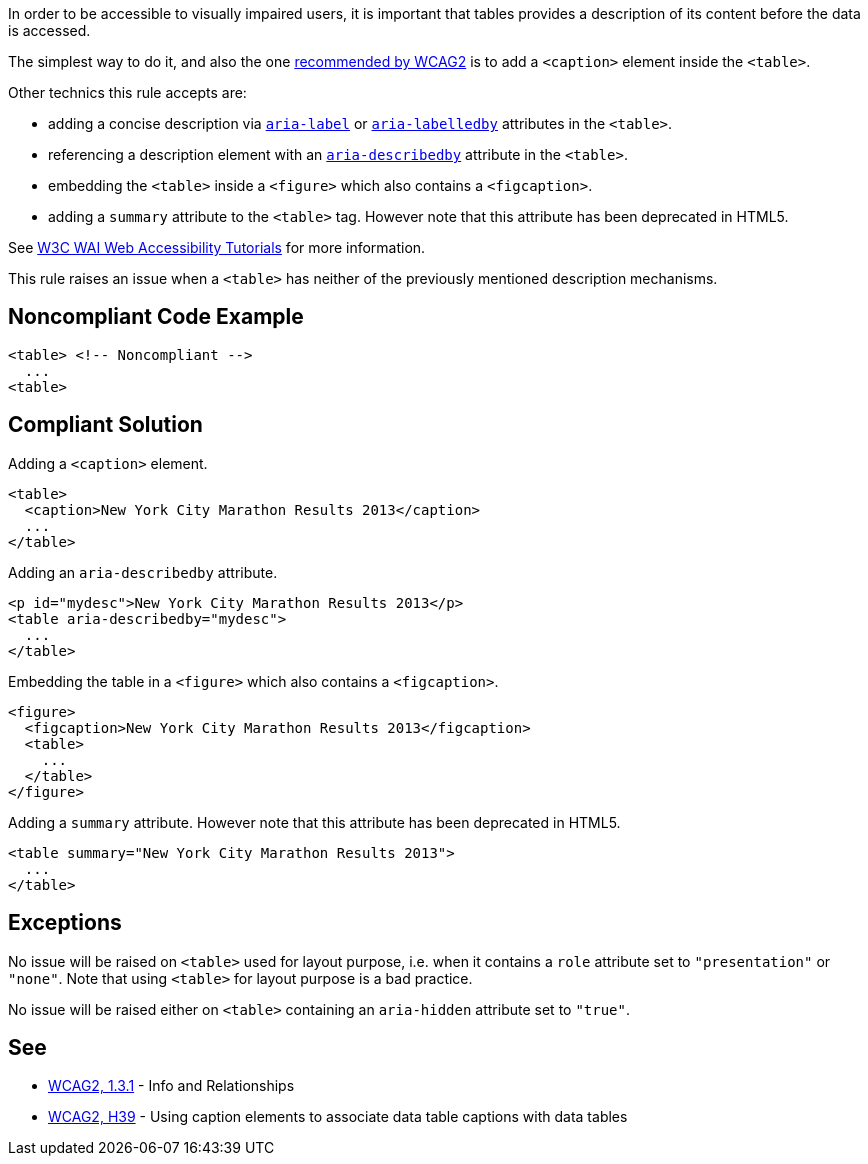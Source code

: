 In order to be accessible to visually impaired users, it is important that tables provides a description of its content before the data is accessed.


The simplest way to do it, and also the one https://www.w3.org/TR/WCAG20-TECHS/H39[recommended by WCAG2] is to add a ``++<caption>++`` element inside the ``++<table>++``.


Other technics this rule accepts are:

* adding a concise description via https://www.w3.org/TR/wai-aria/#aria-label[``++aria-label++``] or https://www.w3.org/TR/wai-aria/#aria-labelledby[``++aria-labelledby++``] attributes in the ``++<table>++``.
* referencing a description element with an https://www.w3.org/TR/wai-aria/#aria-describedby[``++aria-describedby++``] attribute in the ``++<table>++``.
* embedding the ``++<table>++`` inside a ``++<figure>++`` which also contains a ``++<figcaption>++``.
* adding a ``++summary++`` attribute to the ``++<table>++`` tag. However note that this attribute has been deprecated in HTML5.

See https://www.w3.org/WAI/tutorials/tables/tips/[W3C WAI Web Accessibility Tutorials] for more information.


This rule raises an issue when a ``++<table>++`` has neither of the previously mentioned description mechanisms.

== Noncompliant Code Example

----
<table> <!-- Noncompliant -->
  ...
<table>
----

== Compliant Solution

Adding a ``++<caption>++`` element.

----
<table>
  <caption>New York City Marathon Results 2013</caption>
  ...
</table>
----
Adding an ``++aria-describedby++`` attribute.

----
<p id="mydesc">New York City Marathon Results 2013</p>
<table aria-describedby="mydesc">
  ...
</table>
----
Embedding the table in a ``++<figure>++`` which also contains a ``++<figcaption>++``.

----
<figure>
  <figcaption>New York City Marathon Results 2013</figcaption>
  <table>
    ...
  </table>
</figure>
----
Adding a ``++summary++`` attribute. However note that this attribute has been deprecated in HTML5.

----
<table summary="New York City Marathon Results 2013">
  ...
</table>
----

== Exceptions

No issue will be raised on ``++<table>++`` used for layout purpose, i.e. when it contains a ``++role++`` attribute set to ``++"presentation"++`` or ``++"none"++``. Note that using ``++<table>++`` for layout purpose is a bad practice.


No issue will be raised either on ``++<table>++`` containing an ``++aria-hidden++`` attribute set to ``++"true"++``.

== See

* https://www.w3.org/WAI/WCAG21/quickref/?versions=2.0#qr-content-structure-separation-programmatic[WCAG2, 1.3.1] - Info and Relationships
* https://www.w3.org/TR/WCAG20-TECHS/H39[WCAG2, H39] - Using caption elements to associate data table captions with data tables
